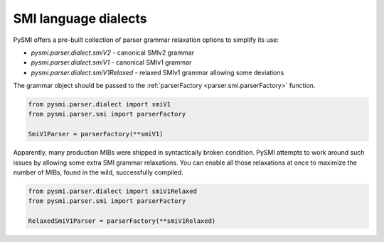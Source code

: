
.. _parser.smi.dialect:

SMI language dialects
---------------------

PySMI offers a pre-built collection of parser grammar relaxation options
to simplify its use:

* *pysmi.parser.dialect.smiV2* - canonical SMIv2 grammar
* *pysmi.parser.dialect.smiV1* - canonical SMIv1 grammar
* *pysmi.parser.dialect.smiV1Relaxed* - relaxed SMIv1 grammar allowing some deviations

The grammar object should be passed to the :ref:`parserFactory <parser.smi.parserFactory>` function.

.. code-block:: python

  from pysmi.parser.dialect import smiV1
  from pysmi.parser.smi import parserFactory

  SmiV1Parser = parserFactory(**smiV1)

Apparently, many production MIBs were shipped in syntactically broken
condition. PySMI attempts to work around such issues by allowing some
extra SMI grammar relaxations. You can enable all those relaxations at
once to maximize the number of MIBs, found in the wild, successfully
compiled.

.. code-block:: python

  from pysmi.parser.dialect import smiV1Relaxed
  from pysmi.parser.smi import parserFactory

  RelaxedSmiV1Parser = parserFactory(**smiV1Relaxed)
